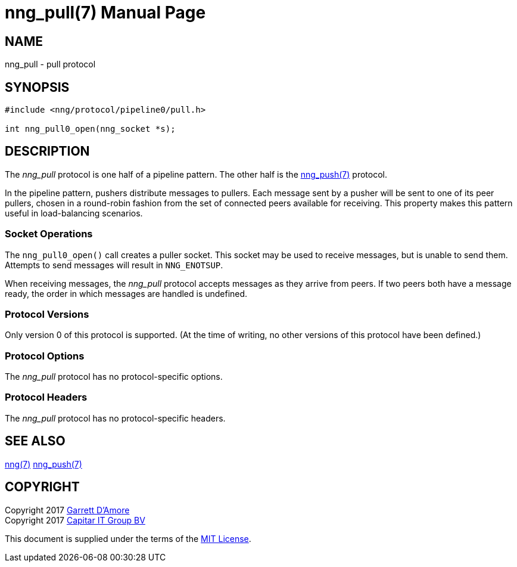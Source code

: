 nng_pull(7)
===========
:doctype: manpage
:manmanual: nng
:mansource: nng
:icons: font
:source-highlighter: pygments
:copyright: Copyright 2017 Garrett D'Amore <garrett@damore.org> \
            Copyright 2017 Capitar IT Group BV <info@capitar.com> \
            This software is supplied under the terms of the MIT License, a \
            copy of which should be located in the distribution where this \
            file was obtained (LICENSE.txt).  A copy of the license may also \
            be found online at https://opensource.org/licenses/MIT.

NAME
----
nng_pull - pull protocol

SYNOPSIS
--------

[source,c]
----------
#include <nng/protocol/pipeline0/pull.h>

int nng_pull0_open(nng_socket *s);
----------

DESCRIPTION
-----------

The _nng_pull_ protocol is one half of a pipeline pattern. The other half
is the <<nng_push.adoc#,nng_push(7)>> protocol.

In the pipeline pattern, pushers distribute messages to pullers. 
Each message sent
by a pusher will be sent to one of its peer pullers,
chosen in a round-robin fashion
from the set of connected peers available for receiving.
This property makes this pattern useful in load-balancing scenarios.

Socket Operations
~~~~~~~~~~~~~~~~~

The `nng_pull0_open()` call creates a puller socket.  This socket
may be used to receive messages, but is unable to send them.  Attempts
to send messages will result in `NNG_ENOTSUP`.

When receiving messages, the _nng_pull_ protocol accepts messages as
they arrive from peers.  If two peers both have a message ready, the
order in which messages are handled is undefined.

Protocol Versions
~~~~~~~~~~~~~~~~~

Only version 0 of this protocol is supported.  (At the time of writing,
no other versions of this protocol have been defined.)

Protocol Options
~~~~~~~~~~~~~~~~

The _nng_pull_ protocol has no protocol-specific options.

Protocol Headers
~~~~~~~~~~~~~~~~

The _nng_pull_ protocol has no protocol-specific headers.
    
SEE ALSO
--------
<<nng.adoc#,nng(7)>>
<<nng_push.adoc#,nng_push(7)>>

COPYRIGHT
---------

Copyright 2017 mailto:garrett@damore.org[Garrett D'Amore] +
Copyright 2017 mailto:info@capitar.com[Capitar IT Group BV]

This document is supplied under the terms of the
https://opensource.org/licenses/LICENSE.txt[MIT License].
